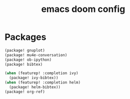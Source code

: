 #+TITLE: emacs doom config
#+PROPERTY: header-args  :results silent :tangle ../../dots/emacs/.config/doom/packages.el :mkdirp yes
* Packages
#+BEGIN_SRC emacs-lisp
(package! gnuplot)
(package! mu4e-conversation)
(package! ob-ipython)
(package! bibtex)

(when (featurep! :completion ivy)
  (package! ivy-bibtex))
(when (featurep! :completion helm)
  (package! helm-bibtex))
(package! org-ref)
#+END_SRC
